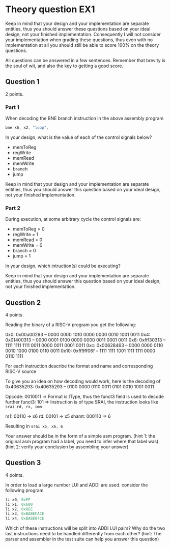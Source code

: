 * Theory question EX1
  
  Keep in mind that your design and your implementation are separate entities,
  thus you should answer these questions based on your ideal design, not your
  finished implementation. Consequently I will not consider your implementation
  when grading these questions, thus even with no implementation at all you
  should still be able to score 100% on the theory questions.
  
  All questions can be answered in a few sentences. Remember that brevity is the
  soul of wit, and also the key to getting a good score.

** Question 1
   2 points.
*** Part 1
    When decoding the BNE branch instruction in the above assembly program
    #+begin_src asm
    bne x6, x2, "loop",
    #+end_src
    
    In your design, what is the value of each of the control signals below?
     
    + memToReg
    + regWrite
    + memRead
    + memWrite
    + branch
    + jump

    Keep in mind that your design and your implementation are separate entities, thus
    you should answer this question based on your ideal design, not your finished 
    implementation.
   
*** Part 2
   During execution, at some arbitrary cycle the control signals are:

   + memToReg = 0
   + regWrite = 1
   + memRead  = 0
   + memWrite = 0
   + branch   = 0
   + jump     = 1
   
   In your design, which intruction(s) could be executing?
   

   Keep in mind that your design and your implementation are separate entities, thus
   you should answer this question based on your ideal design, not your finished 
   implementation.
   
** Question 2
   4 points.

   Reading the binary of a RISC-V program you get the following:

   0x0:  0x00a00293   --   0000 0000 1010 0000 0000 0010 1001 0011
   0x4:  0x01400313   --   0000 0001 0100 0000 0000 0011 0001 0011
   0x8:  0xfff30313   --   1111 1111 1111 0011 0000 0011 0001 0011
   0xc:  0x00628463   --   0000 0000 0110 0010 1000 0100 0110 0011
   0x10: 0xff9ff06f   --   1111 1111 1001 1111 1111 0000 0110 1111

   For each instruction describe the format and name and corresponding RISC-V source
   
   To give you an idea on how decoding would work, here is the decoding of 0x40635293:
   0x40635293   --   0100 0000 0110 0011 0101 0010 1001 0011

   Opcode: 0010011 => Format is IType, thus the funct3 field is used to decode further
   funct3: 101     => Instruction is of type SRAI, the instruction looks like ~srai rd, rx, imm~

   rs1:    00110   => x6
   rd:     00101   => x5
   shamt:  000110  => 6
   
   Resulting in ~srai x5, x6, 6~
   
   Your answer should be in the form of a simple asm program.
   (hint 1: the original asm program had a label, you need to infer where that label was)
   (hint 2: verify your conclusion by assembling your answer)

** Question 3
   4 points.

   In order to load a large number LUI and ADDI are used.
   consider the following program
   #+begin_src asm
   li x0, 0xFF
   li x1, 0x600
   li x2, 0x8EE
   li x3, 0xBABEFACE
   li x4, 0xBABE07CE
   #+end_src
   
   Which of these instructions will be split into ADDI LUI pairs?
   Why do the two last instructions need to be handled differently from each other?
   (hint: The parser and assembler in the test suite can help you answer this question)

